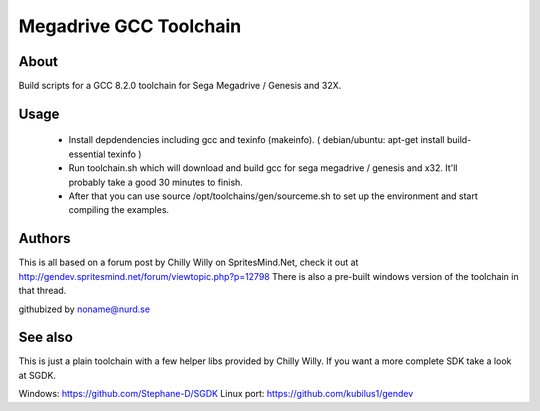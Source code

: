 =======================
Megadrive GCC Toolchain
=======================

About
=====
Build scripts for a GCC 8.2.0 toolchain for Sega Megadrive / Genesis and 32X.

Usage
=====
  * Install depdendencies including gcc and texinfo (makeinfo). ( debian/ubuntu: apt-get install build-essential texinfo )
  * Run toolchain.sh which will download and build gcc for sega megadrive / genesis and x32. It'll probably take a good 30 minutes to finish.
  * After that you can use source /opt/toolchains/gen/sourceme.sh to set up the environment and start compiling the examples. 

Authors
=======
This is all based on a forum post by Chilly Willy on SpritesMind.Net, check it out at
http://gendev.spritesmind.net/forum/viewtopic.php?p=12798
There is also a pre-built windows version of the toolchain in that thread.

githubized by noname@nurd.se

See also
========
This is just a plain toolchain with a few helper libs provided by Chilly Willy. If you want a more complete SDK take a look at SGDK.

Windows: https://github.com/Stephane-D/SGDK
Linux port: https://github.com/kubilus1/gendev
